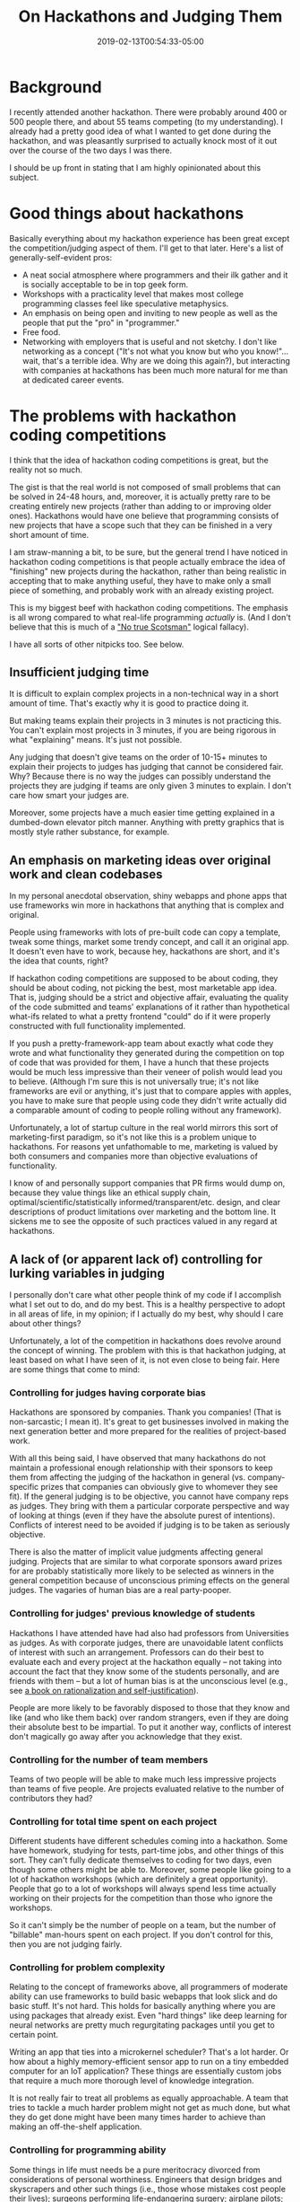 #+HUGO_BASE_DIR: ../../
#+HUGO_SECTION: posts

#+TITLE: On Hackathons and Judging Them
#+DATE: 2019-02-13T00:54:33-05:00
#+HUGO_CATEGORIES: "Philosophy" "Computers/Software"
#+HUGO_TAGS: "programming" "fairness" "hackathons"

* Background

I recently attended another hackathon. There were probably around 400 or 500 people there, and about 55 teams competing (to my understanding). I already had a pretty good idea of what I wanted to get done during the hackathon, and was pleasantly surprised to actually knock most of it out over the course of the two days I was there.

I should be up front in stating that I am highly opinionated about this subject.

* Good things about hackathons

Basically everything about my hackathon experience has been great except the competition/judging aspect of them. I'll get to that later. Here's a list of generally-self-evident pros:

- A neat social atmosphere where programmers and their ilk gather and it is socially acceptable to be in top geek form.
- Workshops with a practicality level that makes most college programming classes feel like speculative metaphysics.
- An emphasis on being open and inviting to new people as well as the people that put the "pro" in "programmer."
- Free food.
- Networking with employers that is useful and not sketchy. I don't like networking as a concept ("It's not what you know but who you know!"... wait, that's a terrible idea. Why are we doing this again?), but interacting with companies at hackathons has been much more natural for me than at dedicated career events.

* The problems with hackathon coding competitions

I think that the idea of hackathon coding competitions is great, but the reality not so much.

The gist is that the real world is not composed of small problems that can be solved in 24-48 hours, and, moreover, it is actually pretty rare to be creating entirely new projects (rather than adding to or improving older ones). Hackathons would have one believe that programming consists of new projects that have a scope such that they can be finished in a very short amount of time.

I am straw-manning a bit, to be sure, but the general trend I have noticed in hackathon coding competitions is that people actually embrace the idea of "finishing" new projects during the hackathon, rather than being realistic in accepting that to make anything useful, they have to make only a small piece of something, and probably work with an already existing project.

This is my biggest beef with hackathon coding competitions. The emphasis is all wrong compared to what real-life programming /actually/ is. (And I don't believe that this is much of a [[https://en.wikipedia.org/wiki/No_true_Scotsman]["No true Scotsman"]] logical fallacy).

I have all sorts of other nitpicks too. See below.

** Insufficient judging time

It is difficult to explain complex projects in a non-technical way in a short amount of time. That's exactly why it is good to practice doing it.

But making teams explain their projects in 3 minutes is not practicing this. You can't explain most projects in 3 minutes, if you are being rigorous in what "explaining" means. It's just not possible.

Any judging that doesn't give teams on the order of 10-15+ minutes to explain their projects to judges has judging that cannot be considered fair. Why? Because there is no way the judges can possibly understand the projects they are judging if teams are only given 3 minutes to explain. I don't care how smart your judges are.

Moreover, some projects have a much easier time getting explained in a dumbed-down elevator pitch manner. Anything with pretty graphics that is mostly style rather substance, for example.

** An emphasis on marketing ideas over original work and clean codebases

In my personal anecdotal observation, shiny webapps and phone apps that use frameworks win more in hackathons that anything that is complex and original.

People using frameworks with lots of pre-built code can copy a template, tweak some things, market some trendy concept, and call it an original app. It doesn't even have to work, because hey, hackathons are short, and it's the idea that counts, right?

If hackathon coding competitions are supposed to be about coding, they should be about coding, not picking the best, most marketable app idea. That is, judging should be a strict and objective affair, evaluating the quality of the code submitted and teams' explanations of it rather than hypothetical what-ifs related to what a pretty frontend "could" do if it were properly constructed with full functionality implemented.

If you push a pretty-framework-app team about exactly what code they wrote and what functionality they generated during the competition on top of code that was provided for them, I have a hunch that these projects would be much less impressive than their veneer of polish would lead you to believe. (Although I'm sure this is not universally true; it's not like frameworks are evil or anything, it's just that to compare apples with apples, you have to make sure that people using code they didn't write actually did a comparable amount of coding to people rolling without any framework).

Unfortunately, a lot of startup culture in the real world mirrors this sort of marketing-first paradigm, so it's not like this is a problem unique to hackathons. For reasons yet unfathomable to me, marketing is valued by both consumers and companies more than objective evaluations of functionality.

I know of and personally support companies that PR firms would dump on, because they value things like an ethical supply chain, optimal/scientific/statistically informed/transparent/etc. design, and clear descriptions of product limitations over marketing and the bottom line. It sickens me to see the opposite of such practices valued in any regard at hackathons.

** A lack of (or apparent lack of) controlling for lurking variables in judging

I personally don't care what other people think of my code if I accomplish what I set out to do, and do my best. This is a healthy perspective to adopt in all areas of life, in my opinion; if I actually do my best, why should I care about other things?

Unfortunately, a lot of the competition in hackathons does revolve around the concept of winning. The problem with this is that hackathon judging, at least based on what I have seen of it, is not even close to being fair. Here are some things that come to mind:

*** Controlling for judges having corporate bias

Hackathons are sponsored by companies. Thank you companies! (That is non-sarcastic; I mean it). It's great to get businesses involved in making the next generation better and more prepared for the realities of project-based work.

With all this being said, I have observed that many hackathons do not maintain a professional enough relationship with their sponsors to keep them from affecting the judging of the hackathon in general (vs. company-specific prizes that companies can obviously give to whomever they see fit). If the general judging is to be objective, you cannot have company reps as judges. They bring with them a particular corporate perspective and way of looking at things (even if they have the absolute purest of intentions). Conflicts of interest need to be avoided if judging is to be taken as seriously objective.

There is also the matter of implicit value judgments affecting general judging. Projects that are similar to what corporate sponsors award prizes for are probably statistically more likely to be selected as winners in the general competition because of unconscious priming effects on the general judges. The vagaries of human bias are a real party-pooper.

*** Controlling for judges' previous knowledge of students

Hackathons I have attended have had also had professors from Universities as judges. As with corporate judges, there are unavoidable latent conflicts of interest with such an arrangement. Professors can do their best to evaluate each and every project at the hackathon equally -- not taking into account the fact that they know some of the students personally, and are friends with them -- but a lot of human bias is at the unconscious level (e.g., see [[https://www.amazon.com/Mistakes-Were-Made-but-Not/dp/0544574788/][a book on rationalization and self-justification]]).

People are more likely to be favorably disposed to those that they know and like (and who like them back) over random strangers, even if they are doing their absolute best to be impartial. To put it another way, conflicts of interest don't magically go away after you acknowledge that they exist.

*** Controlling for the number of team members

Teams of two people will be able to make much less impressive projects than teams of five people. Are projects evaluated relative to the number of contributors they had?

*** Controlling for total time spent on each project

Different students have different schedules coming into a hackathon. Some have homework, studying for tests, part-time jobs, and other things of this sort. They can't fully dedicate themselves to coding for two days, even though some others might be able to. Moreover, some people like going to a lot of hackathon workshops (which are definitely a great opportunity). People that go to a lot of workshops will always spend less time actually working on their projects for the competition than those who ignore the workshops.

So it can't simply be the number of people on a team, but the number of "billable" man-hours spent on each project. If you don't control for this, then you are not judging fairly.

*** Controlling for problem complexity

Relating to the concept of frameworks above, all programmers of moderate ability can use frameworks to build basic webapps that look slick and do basic stuff. It's not hard. This holds for basically anything where you are using packages that already exist. Even "hard things" like deep learning for neural networks are pretty much regurgitating packages until you get to certain point.

Writing an app that ties into a microkernel scheduler? That's a lot harder. Or how about a highly memory-efficient sensor app to run on a tiny embedded computer for an IoT application? These things are essentially custom jobs that require a much more thorough level of knowledge integration.

It is not really fair to treat all problems as equally approachable. A team that tries to tackle a much harder problem might not get as much done, but what they do get done might have been many times harder to achieve than making an off-the-shelf application.

*** Controlling for programming ability

Some things in life must needs be a pure meritocracy divorced from considerations of personal worthiness. Engineers that design bridges and skyscrapers and other such things (i.e., those whose mistakes cost people their lives); surgeons performing life-endangering surgery; airplane pilots; etc. -- these folks should be chosen on the basis of raw ability, and little else. It doesn't much matter if the best surgeon for your brain cancer happens to be a highly privileged individual who only works at 60% of what he is capable of (i.e., is lazy): if his 60% is better than other options' 100%, he is the one you should go with. It's your life on the line.

Hackathons have no such circumstantial pressures, and can thus focus on absolute fairness. The general idea is this: pitting graduating seniors with 3 internships of experience against freshmen is always going to be unfair unless you evaluate projects on a relative scale rather than an absolute one.

Of course, you do not want to set the bar at the lowest common denominator. The idea is instead to understand that accomplishments of people must be taken in the context of their overall proficiency. If a team of super-programmers creates an awesome project, the project is still awesome, but it's not terribly surprising. But if a bunch of relatively-clueless freshmen work incredibly hard and manage to create something comparable, then that is actually quite a bit more impressive.

This sort of effort-focused judging works across the board, if applied consistently. It doesn't matter what race you are, what gender you are, how poor a background you come from -- if you come and outwork other people (even if your end product isn't as impressive in an absolute sense), you should have the opportunity of winning, because judges should recognize that it is impossible to judge people fairly across a wide range of skill levels in any other way.

One additional wrinkle is how much current skill is a proxy for past effort. Not all bad programmers are new programmers. There is no reason to judge willfully lazy, unstudious people less strictly than their peers who are better programmers because they worked hard over a period of many years. So present capability levels aren't a perfect barometer of how strictly judges ought to evaluate specific people -- less capable people shouldn't /always/ be judged more leniently. Of course, fairly determining such things is just about impossible.

*** Being rigorous about standards of code inclusion

Someone who acts as if a personal project they have been working on for weeks is the product of a few hours at a hackathon should by no means be treated the same as others. I would argue that anyone caught being straight-up dishonest should be disqualified and blacklisted via MLH and other higher-level organizations, until such a point that they demonstrate that they are ready to be an ethical member of the community.

Taking people's word for it on the honor system is great and all, but does not inspire confidence regarding fairness. Especially for larger hackathons where hundreds or thousands of dollars are on the line, along with a fair bit of prestige and resume-building for students, judges should strive to do better than simply trusting people. Especially if something seems almost too good to be true ("look at this ridiculously complex, professional-grade app we built over the last day!"), there is no reason why judges should be shy asking hard question about the origin of code, and forcing team members to explain what it does.

This is one of the biggest pet peeves of mine not only regarding student competitions and things of this sort, but also regarding real-world situations. People are too nice, and a lot of horrific behavior gets punished with little more than a slap on the wrist. If you make punishments for unethical behavior swift, severe, and inescapable, people will reform. Until such a point, cheaters and leeches will continue to plague industry, government, and everywhere else. College and college events are no different.

* How fixable are these problems?

** Hypothetical ideals vs. practical realities

It is necessary to examine the above criticism through the lens of reality. Most of life is not remotely fair -- strict meritocracies exist mostly in the hypothetical. Marketing does trump functionality; consumers are regularly lied to by companies (though of course not all companies engage in such behavior); most competitions in life are popularity contests as much as anything else; etc. Hackathon coding competitions are not something uniquely problematic.

To take an example -- if we say that company reps and professors can't be judges because they have conflicts of interest, well then who /can/ be a judge? Or how about measuring problem complexity -- how is one to do this fairly? Some people are better at some things than others, so what is hard for one team might be only moderately difficult for a team of different individuals.

I could go on.

** Student volunteer organizations

The hackathons I have attended have been organized and run mostly by student volunteers who freely give up their time and energy to make them happen. Student volunteers are the lifeblood of college hackathons, and their effort should definitely be acknowledged. Without them college hackathons probably wouldn't be free, they wouldn't be as informal (organized by students for students without a cold, corporate vibe), and they definitely wouldn't be as good a vehicle for expressing school pride in a non-harmful way (i.e., showcasing one school's talent and student initiative without at the same time putting down other schools or their students).

So, far from me speaking poorly of student volunteer hackathon organizers, I think they are great people and that they do a great job all things considered. But the revolving door of student volunteers means that a lot of wisdom and experience graduates every year, leaving the potential for repeated mistakes and a lack of growth over time.

All this to say, since student volunteer organizations that run hackathons do not have a stable group of leaders, it is simply going to be harder to deal with certain problems, particularly the thorny ethical issues that inevitably pop up when you start ranking the work of hackathon attendees.

* Things I'd like to see

** If keeping a structure of winners and losers

Keeping a structure of winners and losers is not problematic in and of itself. Without putting too fine a point on it, some people really should be specially recognized for all their effort and hard work -- some people are actually worthy of "winning," in other words. "Everyone gets a trophy" is not compatible with meritocracy.

Above, I have outlined what, to my mind, are fairly substantial issues with hackathon judging. I don't pretend to have all the answers, and, moreover, I'm fairly confident that simple solutions to many of these issues do not exist.

With this being said, I think there is a big difference between trying your best to take into account all of the complexities of judging vs. only very superficially trying to handle the issues or pretending like they don't exist and that current judging is just fine. What I would stress is that *I would be 110% behind hackathon organizers drafting a document explaining how judging proceeds, and how things like this have at least been considered.* Things will never be perfect, but even an initial stab at better fairness -- particularly if it was made entirely public and transparent -- would go a long way.

Here are some specific suggestions:

*** Insufficient judging time

Hackathons that have enough attendees such that there are many teams face a time problem with judging. If you give each team 10 minutes to present (which is, to my mind, the lowest of lower bounds), and you have 60 teams, you would need 10 hours just for judges to hear all the teams. Then you would face problems like whether the teams that presented earlier had an advantage (since judges weren't burnt out or tired) or the teams that presented later (since they were fresher in the minds of judges).

This just wouldn't work. It is necessary to have judging occur in parallel. The question then becomes how to best do this. The problem with parallel judging is that not all the judges hear all the teams, so some teams might get eliminated by one set of judges while another set would have ranked them at the top of their list. To minimize this sort of variability, you would want enough judges to have, /at the very least/, two judges per set (and make these judges as different as possible -- i.e., they should not come from the same background/company/etc.). Three or more would be better.

Having five groups of three judges (for fifteen judges total) would let you process the 60 teams with 10 minutes/team at (60/5) * 10 = 120 minutes, or two hours. That's not great, but it's actually doable.

I would say an even better system would be to tier judging so that after the initial two hour round, another round of judging occurs with the top 3 teams from each of the five groups (i.e., the best 3 out of the 12 teams that each set of judges heard). Having each of these teams present to the four sets of judges that did not yet hear them would let all the judges hear all of the top 15 teams (given an additional 40 minutes). If you give the judges 20 minutes for deliberation, the total judging time would be 3 hours, the top 15 teams would be ranked, and you would have given teams enough time to actually explain their projects.

This is the sort of judging time-table that I think would be necessary to be fair (and the number of rounds of judging, number of judges per set, and presentation time of teams could be adjusted depending upon hackathon size). The downside to the above example is that you would need to find fifteen relatively impartial judges. For the organizers: I would suggest inviting company reps to be judges, emphasizing the good PR and recruiting possibilities at the hackathon, and also inviting professors from neighboring universities, your own department, and even getting grad students or advanced undergraduates (who have a wide base of knowledge) involved. The diversity of perspectives would be a good thing.

***  An emphasis on marketing ideas over original work and clean codebases

There's not much to this one except being harder on teams that use lots of pre-built code, forcing them to demonstrate what /they/ did, instead of what frameworks did for them. Additionally, it would be good to provide judges with a short handout explaining how the judging should /not/ proceed based on the overall strength of ideas (i.e., what they could possibly turn out to be), but on what code is actually written and operational at the end of the hackathon.

Emphasizing to teams that they should focus on their code instead of marketing ideas would also help. I don't think it would be bad to have an entirely separate competition for "best app idea" or something of the sort. It's not that app brainstorming or pitching such ideas is bad; the problem is that these things have no place at a /coding/ competition. If it's not in fact a coding competition, then it should not be labeled and promoted as such.

*** Controlling for judges having corporate bias

Give corporate judges a brief ethics checklist. Keep company reps doing company-specific prizes /separate/ from any company reps serving as general judges, so that there is no overlap and biasing.

*** Controlling for judges' previous knowledge of students

As long as all of your judges aren't professors (i.e., you have company reps, grad students, and even other upper-level undergrads as judges too), this probably won't be a huge factor. Even so, it would be best, if possible, to have students list the top-three faculty members they know best when they are signing up for a school-specific hackathon, and then endeavor not to have these professors judging said students. It would be possible to do this sort of thing with a scheduling program (or write one to do it).

*** Controlling for the number of team members

This one is pretty straightforward. Teams with fewer people should be given a degree more leniency than teams with more people.

The reason why I am listing this separately still from the billable time (see the next section) -- which will sort of automatically take this into account -- is because of the lurking variable of domain-specific knowledge. Bigger teams are more likely to have someone who knows webdev, someone who knows SQL, someone who knows how to build multi-threaded applications, someone who knows PyQt, etc. Even aside from the number of hours worked collectively as a team, then, bigger teams have an advantage since they are more likely to have people that are already familiar with things their project might make use of.

*** Controlling for total time spent on each project

This one seemed hard to me at first, but I was mighty impressed by the QR check-in and meal scans at the last hackathon I went to. Here's how the QR system could be used to get a pretty good estimator of student work time without it being too intrusive:

1. Every day of the hackathon, have people scan their IDs when they check in. This is their arrival time for that day.
2. At all hackathon workshops, have students scan their ID cards if they attend.
3. At night, have students either scan their ID cards to get into a sleeping room, or scan them when they leave if they are going home to sleep/shower/etc.

The general idea is to take the difference between check-in and check-out times, less the time for workshops attended. Those are the "billable" hours for each student. Assuming students are eating at the hackathon, you can safely ignore the times of meals by assuming that they will be relatively stable across individuals,

To compare apples with apples, you could give judges the number of billable hours for each team, and have them take it into account when judging. The trick would be getting judges to do this objectively and impartially. The projects of teams with less billable hours /will/ be less impressive at face value; what needs to be measured is the relative amount achieved per unit time.

*** Controlling for problem complexity

This one is hard, and you probably can't do much better than an average of judge heuristics. Have judges write down a number with a start:stop:step of (numJudges):(10 * numJudges):(numJudges) to keep averaging easy. For example, if each group of judges is three people, then they would write down a number between 3 and 30 that was a multiple of 3 (so 3, 6, 9, ... 30). Then take the average of the three judges during the first judging round (e.g., (15 + 18 + 12)/3 = 15, out of 30) to get a group's complexity, and do it again for the second round of judging (it should still be a multiple of 3).

Judges should then attempt to take project complexity into account when making decisions.

*** Controlling for programming ability

This one would be hard to do if you did not make it explicitly clear to students that information about their programming ability was being collected to make judging more fair (otherwise the questions might be considered too intrusive). You would want to come up with a weighted formula to assign students an "ability" number. For example, let's say you collected the following information during hackathon sign-up:

- Number of years programming
- Number of years programming at the college level (i.e., taking college-level CS classes or some equivalent)
- Computer Science GPA (or overall GPA if not a CS major)
- Number of internships or other computer science work experiences done

The formula for calculating ability might be something like, e.g.

#+BEGIN_SRC java
(2 * (NumYearsProg - NumYearsProgAtCol)) + (4 * NumYearsProgAtCol) + (3 * GPA) + (8 * NumWorkExperiences)
#+END_SRC

So a student who has been programming for 10 years, 3 of them in college, with a 4.0 GPA, and 2 internships, would receive the following ability score:

#+BEGIN_SRC java
(2 * (10 - 3)) + (4 * 3) + (3 * 4.0) + (8 * 2)
(14) + (12) + (12) + (16)
54
#+END_SRC

As with billable hours, the important thing wouldn't be individual metrics /per se/, but team metrics. While I'm sure accurately getting the weighting right would be pretty hard, the above scheme would certainly help judges see if they are dealing with a team of people who should be very competent, or a team of people for whom this hackathon is one of their first big projects. Taking this into account would make judging much more fair.

*** Being rigorous about standards of code inclusion

You would not need the judges to be involved in this so much as a team of volunteers who go through submitted projects and make sure code is original, flagging any projects that look suspiciously well-developed for the short time-frame.

There would be two essential types of cheaters: the ones who plagiarize the code of others (copying and pasting it off the Internet and presenting it as their own), and the ones who write code themselves beforehand, but then try to pretend like they actually wrote it at the hackathon. Bringing the ban-hammer down upon both groups would ensure that hackathons stay fair for people who play by the rules.

Of course, using libraries is a huge part of programming ([[http://www.catb.org/esr/faqs/hacker-howto.html#believe2][no problem should ever have to be solved twice]]). What this section is getting at isn't legitimate use of code that has already been written, but deceptive use of code.

** If forgoing winners and losers

In my opinion, a lot of the collaborative spirit of hackathons would be strengthened by dropping the pretense that it is possible to rank people, or that doing so is even a good idea. Imagine: what if, instead of having a competition with stakes, hackathons became more like maker-spaces for code, where people of any skill level could bring their ideas, work collaboratively with others, and get help from people who might know more than them? There could still be an expo, still be workshops, and companies could even still give out prizes for their APIs. But the main competition could be replaced with something more gentle in spirit.

*** This isn't "everyone gets a trophy"

Removing the competition is not the same as saying that everyone is equally qualified or that experience or talent don't matter. They most certainly do.

Rather, what refocusing the hackathon around no-stakes collaboration would do is give people more a taste of open source software than industry. Open source software is all about helping each other. Industry is all about winning at the expense of others.

I'm not going to sit here and judge industry. It is very necessary for free market systems to have competition. I don't even think that closed-source software is bad or evil. Open-source and closed-source can exist side-by-side and learn from each other. It is a decidedly good thing for companies to be self-interested, as long as they are ethically self-interested (such that they are not exploitative of their workers, careless with the privacy of users, etc.).

The thing that concerns me is that many programmers seem partially or wholly unaware that another less-cutthroat side of coding exists. The entirely-software-oriented equivalent of maker-spaces. Open source software gets a lot of lip service in college, but my observation is that college programming classes are more or less preparing people to work in industry rather than contribute to open source projects. Therefore, I think hackathons could be a good way to balance out perspectives.

*** No competition is better for ongoing projects

My initial criticism of hackathons centered around the idea that hackathons are a poor representation of how real software systems work because they emphasize short, shiny projects in lieu of complex projects and software maintenance.

Removing the incentives for marketing and "style over substance" (i.e., the ability to "win") would make hackathons inherently better for programming that mirrors reality. For example, it would be entirely feasible to organize a hackathon around squashing bugs in an open source software package, or trying to improve the documentation for software in which it is lacking.

*** No competition gives organizers more freedom and time to do other things

Pretty self-explanatory.

*** No competition reduces the amount of capital needed: no prizes

Organizers would be less beholden to corporate sponsors, and could do things more how they wished.

* Closing thoughts

None of my comments above are specifically directed at any particular hackathon or group of organizers, etc. They are simply remarks given the experiences I have had in general, and my subsequent reasoning.

I will say that a big shoutout is in order for any and all hackathon organizers and volunteers. Keep up the good work. 👍
